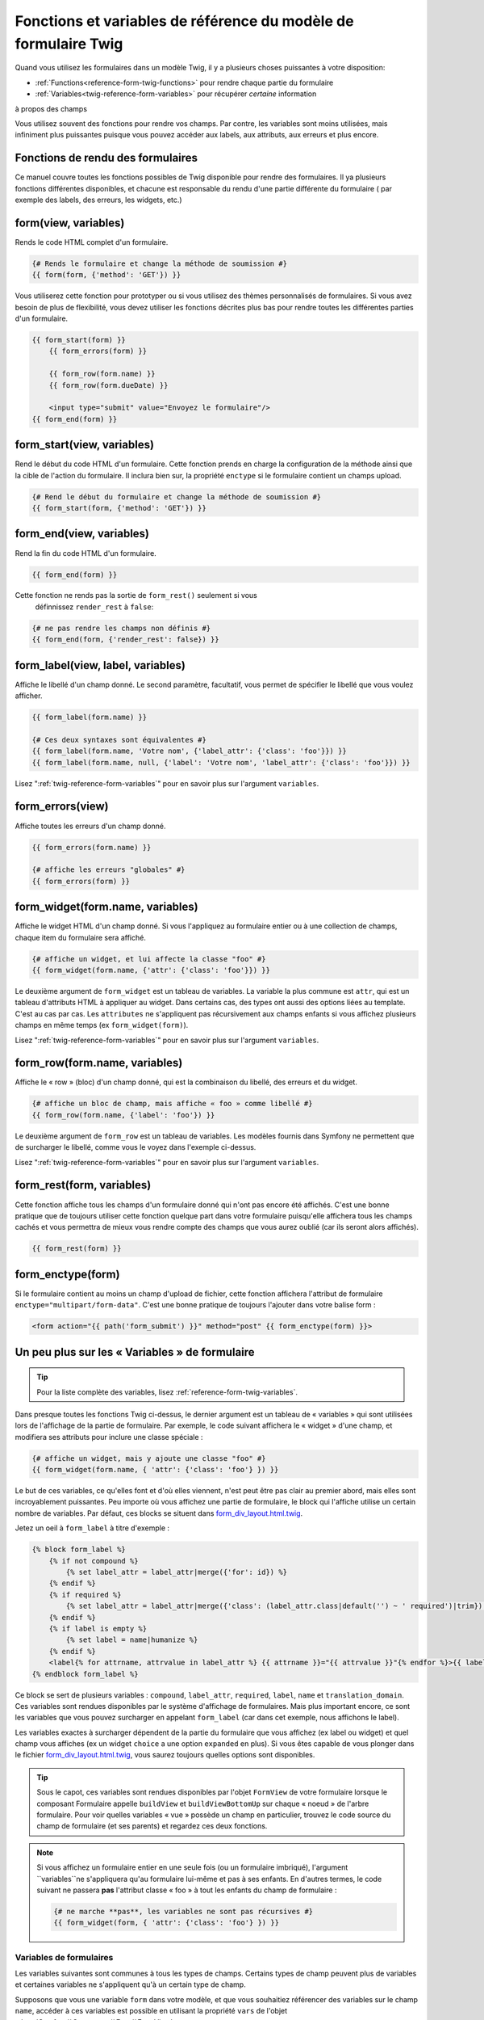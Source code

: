 .. index::
   single: Forms; Twig form function reference

Fonctions et variables de référence du modèle de formulaire Twig
================================================================

Quand vous utilisez les formulaires dans un modèle Twig, il y a plusieurs choses
puissantes à votre disposition:

* :ref:`Functions<reference-form-twig-functions>` pour rendre chaque partie du formulaire
* :ref:`Variables<twig-reference-form-variables>` pour récupérer *certaine* information
à propos des champs

Vous utilisez souvent des fonctions pour rendre vos champs. Par contre,
les variables sont moins utilisées, mais infiniment plus puissantes
puisque vous pouvez accéder aux labels, aux attributs, aux erreurs et plus encore.

.. _reference-form-twig-functions:

Fonctions de rendu des formulaires
----------------------------------

Ce manuel couvre toutes les fonctions possibles de Twig disponible pour
rendre des formulaires. Il ya plusieurs fonctions différentes disponibles,
et chacune est responsable du rendu d'une partie différente du formulaire
( par exemple des labels, des erreurs, les widgets, etc.)

.. _reference-forms-twig-form:

form(view, variables)
---------------------

Rends le code HTML complet d'un formulaire.

.. code-block:: jinja

    {# Rends le formulaire et change la méthode de soumission #}
    {{ form(form, {'method': 'GET'}) }}

Vous utiliserez cette fonction pour prototyper ou si vous utilisez des
thèmes personnalisés de formulaires. Si vous avez besoin de plus de flexibilité,
vous devez utiliser les fonctions décrites plus bas pour rendre toutes les
différentes parties d'un formulaire.

.. code-block:: jinja

    {{ form_start(form) }}
        {{ form_errors(form) }}

        {{ form_row(form.name) }}
        {{ form_row(form.dueDate) }}

        <input type="submit" value="Envoyez le formulaire"/>
    {{ form_end(form) }}

.. _reference-forms-twig-start:

form_start(view, variables)
---------------------------

Rend le début du code HTML d'un formulaire. Cette fonction prends en charge
la configuration de la méthode ainsi que la cible de l'action du formulaire.
Il inclura bien sur, la propriété ``enctype`` si le formulaire contient un
champs upload.

.. code-block:: jinja

    {# Rend le début du formulaire et change la méthode de soumission #}
    {{ form_start(form, {'method': 'GET'}) }}

.. _reference-forms-twig-end:

form_end(view, variables)
-------------------------

Rend la fin du code HTML d'un formulaire.

.. code-block:: jinja

    {{ form_end(form) }}

Cette fonction ne rends pas la sortie de ``form_rest()`` seulement si vous
 définnissez ``render_rest`` à ``false``:

.. code-block:: jinja

    {# ne pas rendre les champs non définis #}
    {{ form_end(form, {'render_rest': false}) }}

.. _reference-forms-twig-label:

form_label(view, label, variables)
----------------------------------

Affiche le libellé d'un champ donné. Le second paramètre, facultatif, vous permet
de spécifier le libellé que vous voulez afficher.

.. code-block:: jinja

    {{ form_label(form.name) }}

    {# Ces deux syntaxes sont équivalentes #}
    {{ form_label(form.name, 'Votre nom', {'label_attr': {'class': 'foo'}}) }}
    {{ form_label(form.name, null, {'label': 'Votre nom', 'label_attr': {'class': 'foo'}}) }}

Lisez ":ref:`twig-reference-form-variables`" pour en savoir plus sur l'argument ``variables``.

.. _reference-forms-twig-errors:

form_errors(view)
----------------------

Affiche toutes les erreurs d'un champ donné.

.. code-block:: jinja

    {{ form_errors(form.name) }}

    {# affiche les erreurs "globales" #}
    {{ form_errors(form) }}

.. _reference-forms-twig-widget:

form_widget(form.name, variables)
---------------------------------

Affiche le widget HTML d'un champ donné. Si vous l'appliquez au formulaire entier
ou à une collection de champs, chaque item du formulaire sera affiché.

.. code-block:: jinja

    {# affiche un widget, et lui affecte la classe "foo" #}
    {{ form_widget(form.name, {'attr': {'class': 'foo'}}) }}

Le deuxième argument de ``form_widget`` est un tableau de variables. La variable
la plus commune est ``attr``, qui est un tableau d'attributs HTML à appliquer au widget.
Dans certains cas, des types ont aussi des options liées au template. C'est au cas par cas.
Les ``attributes`` ne s'appliquent pas récursivement aux champs enfants si vous affichez
plusieurs champs en même temps (ex ``form_widget(form)``).

Lisez ":ref:`twig-reference-form-variables`" pour en savoir plus sur l'argument ``variables``.

.. _reference-forms-twig-row:

form_row(form.name, variables)
------------------------------

Affiche le « row » (bloc) d'un champ donné, qui est la combinaison du libellé, des erreurs
et du widget.

.. code-block:: jinja

    {# affiche un bloc de champ, mais affiche « foo » comme libellé #}
    {{ form_row(form.name, {'label': 'foo'}) }}

Le deuxième argument de ``form_row`` est un tableau de variables. Les modèles fournis dans
Symfony ne permettent que de surcharger le libellé, comme vous le voyez dans l'exemple ci-dessus.

Lisez ":ref:`twig-reference-form-variables`" pour en savoir plus sur l'argument ``variables``.

.. _reference-forms-twig-rest:

form_rest(form, variables)
--------------------------

Cette fonction affiche tous les champs d'un formulaire donné qui n'ont pas encore été
affichés. C'est une bonne pratique que de toujours utiliser cette fonction quelque part
dans votre formulaire puisqu'elle affichera tous les champs cachés et vous permettra
de mieux vous rendre compte des champs que vous aurez oublié (car ils seront alors affichés).

.. code-block:: jinja

    {{ form_rest(form) }}

.. _reference-forms-twig-enctype:

form_enctype(form)
------------------

Si le formulaire contient au moins un champ d'upload de fichier, cette fonction
affichera l'attribut de formulaire ``enctype="multipart/form-data"``. C'est une bonne
pratique de toujours l'ajouter dans votre balise form :

.. code-block:: html+jinja

    <form action="{{ path('form_submit') }}" method="post" {{ form_enctype(form) }}>

.. _`twig-reference-form-variables`:

Un peu plus sur les « Variables » de formulaire
-----------------------------------------------

.. tip::

    Pour la liste complète des variables, lisez :ref:`reference-form-twig-variables`.

Dans presque toutes les fonctions Twig ci-dessus, le dernier argument est
un tableau de « variables » qui sont utilisées lors de l'affichage de la partie
de formulaire. Par exemple, le code suivant affichera le « widget » d'une champ, et
modifiera ses attributs pour inclure une classe spéciale :

.. code-block:: jinja

    {# affiche un widget, mais y ajoute une classe "foo" #}
    {{ form_widget(form.name, { 'attr': {'class': 'foo'} }) }}

Le but de ces variables, ce qu'elles font et d'où elles viennent, n'est
peut être pas clair au premier abord, mais elles sont incroyablement puissantes.
Peu importe où vous affichez une partie de formulaire, le block qui l'affiche
utilise un certain nombre de variables. Par défaut, ces blocks se situent dans
`form_div_layout.html.twig`_.

Jetez un oeil à ``form_label`` à titre d'exemple :

.. code-block:: jinja

    {% block form_label %}
        {% if not compound %}
            {% set label_attr = label_attr|merge({'for': id}) %}
        {% endif %}
        {% if required %}
            {% set label_attr = label_attr|merge({'class': (label_attr.class|default('') ~ ' required')|trim}) %}
        {% endif %}
        {% if label is empty %}
            {% set label = name|humanize %}
        {% endif %}
        <label{% for attrname, attrvalue in label_attr %} {{ attrname }}="{{ attrvalue }}"{% endfor %}>{{ label|trans({}, translation_domain) }}</label>
    {% endblock form_label %}

Ce block se sert de plusieurs variables : ``compound``, ``label_attr``, ``required``,
``label``, ``name`` et ``translation_domain``. Ces variables sont rendues disponibles
par le système d'affichage de formulaires. Mais plus important encore, ce sont les
variables que vous pouvez surcharger en appelant ``form_label`` (car dans cet exemple,
nous affichons le label).

Les variables exactes à surcharger dépendent de la partie du formulaire que vous
affichez (ex label ou widget) et quel champ vous affiches (ex un widget ``choice``
a une option ``expanded`` en plus). Si vous êtes capable de vous plonger dans le
fichier `form_div_layout.html.twig`_, vous saurez toujours quelles options sont
disponibles.

.. tip::

    Sous le capot, ces variables sont rendues disponibles par l'objet ``FormView``
    de votre formulaire lorsque le composant Formulaire appelle ``buildView`` et
    ``buildViewBottomUp`` sur chaque « noeud » de l'arbre formulaire. Pour voir
    quelles variables « vue » possède un champ en particulier, trouvez le code
    source du champ de formulaire (et ses parents) et regardez ces deux fonctions.

.. note::

    Si vous affichez un formulaire entier en une seule fois
    (ou un formulaire imbriqué), l'argument ``variables``ne s'appliquera qu'au
    formulaire lui-même et pas à ses enfants. En d'autres termes, le code suivant
    ne passera **pas** l'attribut classe « foo » à tout les enfants du champ de
    formulaire :

    .. code-block:: jinja

        {# ne marche **pas**, les variables ne sont pas récursives #}
        {{ form_widget(form, { 'attr': {'class': 'foo'} }) }}

.. _reference-form-twig-variables:

Variables de formulaires
~~~~~~~~~~~~~~~~~~~~~~~~

Les variables suivantes sont communes à tous les types de champs. Certains
types de champ peuvent plus de variables et certaines variables ne s'appliquent
qu'à un certain type de champ.

Supposons que vous une variable ``form`` dans votre modèle, et que vous
souhaitiez référencer des variables sur le champ ``name``, accéder à ces variables
est possible en utilisant la propriété ``vars`` de l'objet :class:`Symfony\\Component\\Form\\FormView`

.. configuration-block::

    .. code-block:: html+jinja

        <label for="{{ form.name.vars.id }}"
            class="{{ form.name.vars.required ? 'required' : '' }}">
            {{ form.name.vars.label }}
        </label>

    .. code-block:: html+php

        <label for="<?php echo $view['form']->get('name')->vars['id'] ?>"
            class="<?php echo $view['form']->get('name')->vars['required'] ? 'required' : '' ?>">
            <?php echo $view['form']->get('name')->vars['label'] ?>
        </label>

+-----------------+-----------------------------------------------------------------------------------------+
| Variable        | Utilisation                                                                             |
+=================+=========================================================================================+
| ``id``          | L'attribut HTML ``id`` qui est rendu                                                    |
+-----------------+-----------------------------------------------------------------------------------------+
| ``name``        | Le nom du champ( exemple ``title``) - mais pas l'attribut HTML ``name`` qui             |
|                 | est accessible par la variable ``full_name``                                            |
+-----------------+-----------------------------------------------------------------------------------------+
| ``full_name``   | L'attribut HTML ``name`` qui est rendu                                                  |
+-----------------+-----------------------------------------------------------------------------------------+
| ``errors``      | Un tableau de toutes les erreurs attachées à *ce* champ (ex? ``form.title.errors``).    |
|                 | Notez que vous pouvez utiliser ``form.errors`` pour déterminer si un champ est valide,  |
|                 | il ne contient que les erreurs "globales": certains champs peuvent avoir des erreurs    |
|                 | Sinon, utilisez la variable ``valid``                                                   |
+-----------------+-----------------------------------------------------------------------------------------+
| ``valid``       | Retourne ``true`` ou  ``false`` selon que le formulaire entier est valide               |
+-----------------+-----------------------------------------------------------------------------------------+
| ``value``       | La valeur qui sera utilisé au moment du rendu (couramment l'attribut HTML ``value``)    |
+-----------------+-----------------------------------------------------------------------------------------+
| ``read_only``   | Si ``true``, ``readonly="readonly"`` est ajouté au champ                                |
+-----------------+-----------------------------------------------------------------------------------------+
| ``disabled``    | Si ``true``, ``disabled="disabled"`` est ajouté au champ                                |
+-----------------+-----------------------------------------------------------------------------------------+
| ``required``    | Si ``true``, un attribut ``required`` est ajouté au champ pour activer la validation    |
|                 | HTML5. De plus, une classe ``required`` est ajoutée au libelé.                          |
+-----------------+-----------------------------------------------------------------------------------------+
| ``max_length``  | Ajoute un attribut HTML ``maxlength`` à l'élément                                       |
+-----------------+-----------------------------------------------------------------------------------------+
| ``pattern``     | Ajoute un attribut HTML ``pattern`` à l'élément                                         |
+-----------------+-----------------------------------------------------------------------------------------+
| ``label``       | La chaine de caractère libelée qui sera rendue                                          |
+-----------------+-----------------------------------------------------------------------------------------+
| ``multipart``   | If ``true``, ``form_enctype`` will render ``enctype="multipart/form-data"``.            |
|                 | This only applies to the root form element.                                             |
+-----------------+-----------------------------------------------------------------------------------------+
| ``attr``        | Un tableau clé-valeur qui sera rendu pour les attributs HTML pour le champ              |
+-----------------+-----------------------------------------------------------------------------------------+
| ``label_attr``  | Un tableau clé-valeur qui sera rendu pour les attributs HTML sur le libelé              |
+-----------------+-----------------------------------------------------------------------------------------+
| ``compound``    | Détermine si l'emplacement est un groupe de champs                                      |
|                 | (par exemple, un champ ``choice``, qui est un ensemble de case à cocher)                |
+-----------------+-----------------------------------------------------------------------------------------+

.. _`form_div_layout.html.twig`: https://github.com/symfony/symfony/blob/master/src/Symfony/Bridge/Twig/Resources/views/Form/form_div_layout.html.twig
